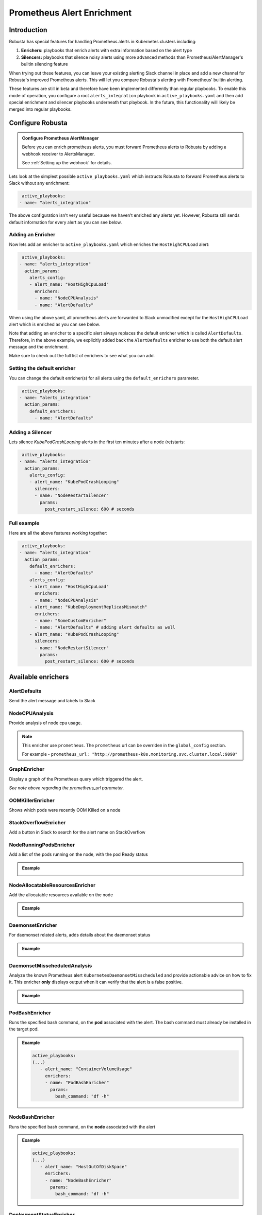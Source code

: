 .. _prometheus-alert-enrichment:

Prometheus Alert Enrichment
##################################

Introduction
--------------
Robusta has special features for handling Prometheus alerts in Kubernetes clusters including:

1. **Enrichers:** playbooks that enrich alerts with extra information based on the alert type
2. **Silencers:** playbooks that silence noisy alerts using more advanced methods than Prometheus/AlertManager's builtin silencing feature

When trying out these features, you can leave your existing alerting Slack channel in place and add a new channel for Robusta's improved Prometheus alerts.
This will let you compare Robusta's alerting with Prometheus' builtin alerting.

These features are still in beta and therefore have been implemented differently than regular playbooks. To enable this mode
of operation, you configure a root ``alerts_integration`` playbook in ``active_playbooks.yaml`` and then add special enrichment
and silencer playbooks underneath that playbook. In the future, this functionality will likely be merged into regular playbooks.

Configure Robusta
---------------------------------

.. admonition:: Configure Prometheus AlertManager

    Before you can enrich prometheus alerts, you must forward Prometheus alerts to Robusta by adding a webhook receiver to AlertsManager.

    See :ref:`Setting up the webhook` for details.


Lets look at the simplest possible ``active_playbooks.yaml`` which instructs Robusta to forward Prometheus alerts to Slack without any enrichment:

.. code-block:: yaml

   active_playbooks:
  - name: "alerts_integration"

The above configuration isn't very useful because we haven't enriched any alerts yet.
However, Robusta still sends default information for every alert as you can see below.

.. image:: /images/default-slack-enrichment.png
  :width: 30 %
  :align: center

Adding an Enricher
^^^^^^^^^^^^^^^^^^^^^^^^^^^^^^^^^^^^
Now lets add an enricher to ``active_playbooks.yaml`` which enriches the ``HostHighCPULoad`` alert:

.. code-block:: yaml

   active_playbooks:
  - name: "alerts_integration"
    action_params:
      alerts_config:
      - alert_name: "HostHighCpuLoad"
        enrichers:
        - name: "NodeCPUAnalysis"
        - name: "AlertDefaults"


When using the above yaml, all prometheus alerts are forwarded to Slack unmodified except for the ``HostHighCPULoad``
alert which is enriched as you can see below.

Note that adding an enricher to a specific alert always replaces the default enricher which is called ``AlertDefaults``.
Therefore, in the above example, we explicitly added back the ``AlertDefaults`` enricher to use both the default alert message and the enrichment.

.. image:: /images/node-cpu-alerts-enrichment.png
  :width: 30 %
  :alt: Analysis of node cpu usage, breakdown by pods
.. image:: /images/node-cpu-treemap.svg
    :width: 30 %
.. image:: /images/node-cpu-usage-vs-request.svg
    :width: 30 %

Make sure to check out the full list of enrichers to see what you can add.

Setting the default enricher
^^^^^^^^^^^^^^^^^^^^^^^^^^^^^^^^^^^^

You can change the default enricher(s) for all alerts using the ``default_enrichers`` parameter.

.. code-block:: yaml

   active_playbooks:
  - name: "alerts_integration"
    action_params:
      default_enrichers:
        - name: "AlertDefaults"

Adding a Silencer
^^^^^^^^^^^^^^^^^^^^^^^^^^^^^^^^^^^^
Lets silence `KubePodCrashLooping` alerts in the first ten minutes after a node (re)starts:

.. code-block:: yaml

   active_playbooks:
  - name: "alerts_integration"
    action_params:
      alerts_config:
      - alert_name: "KubePodCrashLooping"
        silencers:
        - name: "NodeRestartSilencer"
          params:
            post_restart_silence: 600 # seconds

Full example
^^^^^^^^^^^^^^^^^^^^^^^^^^^^^^^^^^^^
Here are all the above features working together:

.. code-block:: yaml

   active_playbooks:
  - name: "alerts_integration"
    action_params:
      default_enrichers:
        - name: "AlertDefaults"
      alerts_config:
      - alert_name: "HostHighCpuLoad"
        enrichers:
        - name: "NodeCPUAnalysis"
      - alert_name: "KubeDeploymentReplicasMismatch"
        enrichers:
        - name: "SomeCustomEnricher"
        - name: "AlertDefaults" # adding alert defaults as well
      - alert_name: "KubePodCrashLooping"
        silencers:
        - name: "NodeRestartSilencer"
          params:
            post_restart_silence: 600 # seconds

Available enrichers
-----------------------

AlertDefaults
^^^^^^^^^^^^^^^^
Send the alert message and labels to Slack

NodeCPUAnalysis
^^^^^^^^^^^^^^^^^^^^^
Provide analysis of node cpu usage.

.. note::
    This enricher use ``prometheus``. The ``prometheus`` url can be overriden in the ``global_config`` section.

    For example - ``prometheus_url: "http://prometheus-k8s.monitoring.svc.cluster.local:9090"``

GraphEnricher
^^^^^^^^^^^^^^^^^^^^^
Display a graph of the Prometheus query which triggered the alert.

`See note above regarding the prometheus_url parameter.`

OOMKillerEnricher
^^^^^^^^^^^^^^^^^^^^^
Shows which pods were recently OOM Killed on a node

StackOverflowEnricher
^^^^^^^^^^^^^^^^^^^^^^^^^^^^^^
Add a button in Slack to search for the alert name on StackOverflow

NodeRunningPodsEnricher
^^^^^^^^^^^^^^^^^^^^^^^^^^^^^^
Add a list of the pods running on the node, with the pod Ready status

.. admonition:: Example

    .. image:: /images/node-running-pods.png
      :width: 80 %
      :align: center

NodeAllocatableResourcesEnricher
^^^^^^^^^^^^^^^^^^^^^^^^^^^^^^^^^^^^^
Add the allocatable resources available on the node

.. admonition:: Example

    .. image:: /images/node-allocatable-resources.png
      :width: 80 %
      :align: center

DaemonsetEnricher
^^^^^^^^^^^^^^^^^^^^^^^^^^^^^^^^^^^^^
For daemonset related alerts, adds details about the daemonset status

.. admonition:: Example

    .. image:: /images/daemonset-enricher.png
      :width: 80 %
      :align: center

DaemonsetMisscheduledAnalysis
^^^^^^^^^^^^^^^^^^^^^^^^^^^^^^^^^^^^^
Analyze the known Prometheus alert ``KubernetesDaemonsetMisscheduled`` and provide actionable advice on how to fix it.
This enricher **only** displays output when it can verify that the alert is a false positive.

.. admonition:: Example

    .. image:: /images/daemonset-misscheduled.png

PodBashEnricher
^^^^^^^^^^^^^^^^^^^^^^^^^^^^^^^^^^^^^
Runs the specified bash command, on the **pod** associated with the alert. The bash command must already be installed in the target pod.

.. admonition:: Example

    .. code-block:: yaml

       active_playbooks:
       (...)
          - alert_name: "ContainerVolumeUsage"
            enrichers:
            - name: "PodBashEnricher"
              params:
                bash_command: "df -h"

    .. image:: /images/disk-usage.png
      :width: 80 %
      :align: center

NodeBashEnricher
^^^^^^^^^^^^^^^^^^^^^^^^^^^^^^^^^^^^^
Runs the specified bash command, on the **node** associated with the alert

.. admonition:: Example

    .. code-block:: yaml

       active_playbooks:
       (...)
          - alert_name: "HostOutOfDiskSpace"
            enrichers:
            - name: "NodeBashEnricher"
              params:
                bash_command: "df -h"


DeploymentStatusEnricher
^^^^^^^^^^^^^^^^^^^^^^^^^^^^^^^^^^^^^
Adds deployment condition statuses

.. admonition:: Example

    .. code-block:: yaml

       active_playbooks:
       (...)
          - alert_name: "KubernetesDeploymentReplicasMismatch"
            enrichers:
            - name: "DeploymentStatusEnricher"

    .. image:: /images/deployment-status-details.png
      :width: 100 %
      :align: center

Available Silencers
-----------------------

NodeRestartSilencer
^^^^^^^^^^^^^^^^^^^^^^^^^
After a node is restarted, silence alerts for pods running on it.

.. admonition:: Parameters

    **post_restart_silence**: length of the silencing period in seconds; defaults to 300


DaemonsetMisscheduledSmartSilencer
^^^^^^^^^^^^^^^^^^^^^^^^^^^^^^^^^^^^^^^
Silence the Prometheus alert ``KubernetesDaemonsetMisscheduled`` under conditions matching a known false alarm

